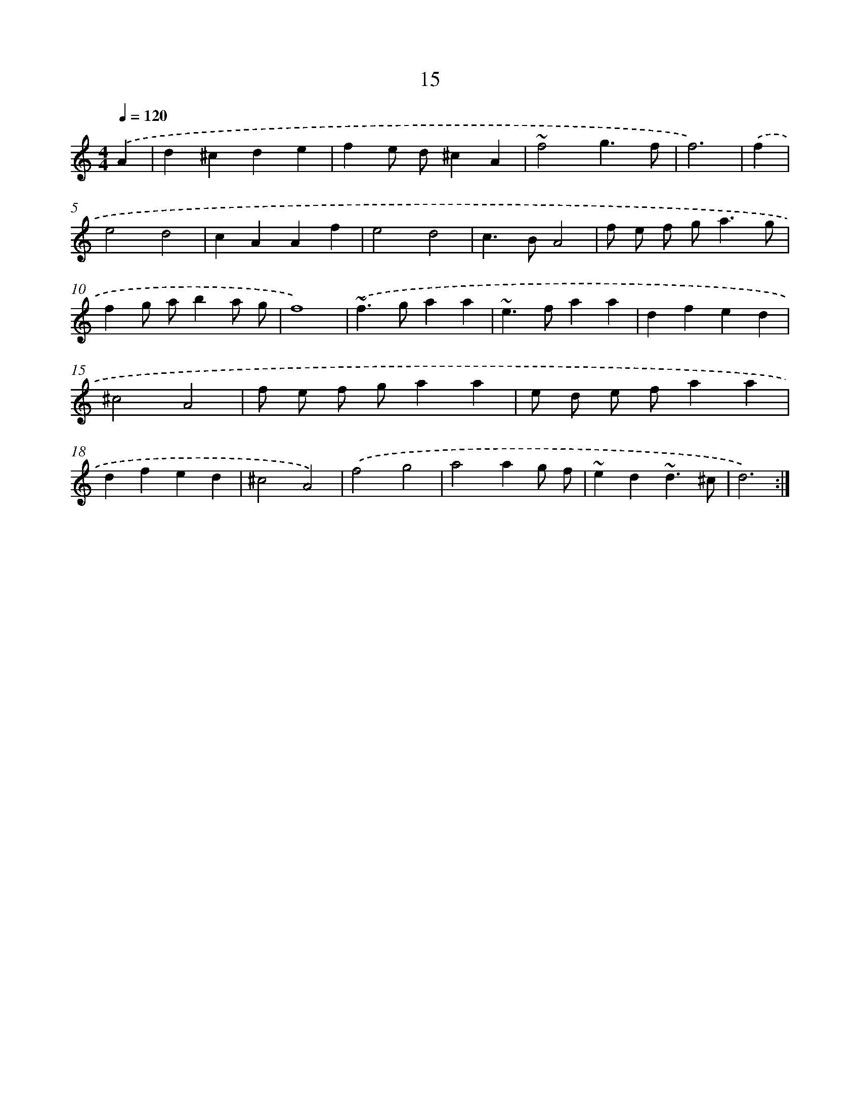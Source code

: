 X: 15841
T: 15
%%abc-version 2.0
%%abcx-abcm2ps-target-version 5.9.1 (29 Sep 2008)
%%abc-creator hum2abc beta
%%abcx-conversion-date 2018/11/01 14:37:57
%%humdrum-veritas 3064556049
%%humdrum-veritas-data 3528271300
%%continueall 1
%%barnumbers 0
L: 1/4
M: 4/4
Q: 1/4=120
K: C clef=treble
.('A [I:setbarnb 1]|
d^cde |
fe/ d/^cA |
~f2g3/f/ |
f3) |
.('f [I:setbarnb 5]|
e2d2 |
cAAf |
e2d2 |
c>BA2 |
f/ e/ f/ g<ag/ |
fg/ a/ba/ g/ |
f4) |
.('~f>gaa |
~e>faa |
dfed |
^c2A2 |
f/ e/ f/ g/aa |
e/ d/ e/ f/aa |
dfed |
^c2A2) |
.('f2g2 |
a2ag/ f/ |
~ed~d3/^c/ |
d3) :|]

